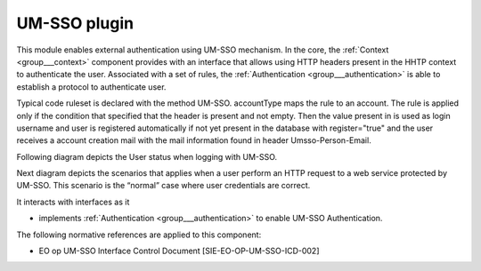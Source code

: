 .. _group___auth___umsso:

UM-SSO plugin
-------------







.. req:: TS-SEC-040
	:show:

	UM-SSO plugin described 

This module enables external authentication using UM-SSO mechanism. In the core, the :ref:`Context <group___context>` component provides with an interface that allows using HTTP headers present in the HHTP context to authenticate the user. Associated with a set of rules, the :ref:`Authentication <group___authentication>` is able to establish a protocol to authenticate user.

Typical code ruleset is declared with the method UM-SSO. accountType maps the rule to an account. The rule is applied only if the condition that specified that the header  is present and not empty. Then the value present in  is used as login username and user is registered automatically if not yet present in the database with register="true" and the user receives a account creation mail with the mail information found in header Umsso-Person-Email.

Following diagram depicts the User status when logging with UM-SSO.



.. uml::
	:caption: User login with UM-SSO activity diagram
	:align: center


	start
	    if (secured service?) then (yes)
	      if (UM-SSO logged?) then (yes)
	        if (user in DB?) then (yes)
	          if (user pending activation?) then (yes)
	            :reinvite user to confirm email;
	            stop
	          endif 
	        else (no)
	          :create user account in db;
	          :set account status to **Pending Activation**;
	          :send confirmation email to user;
	          :invite user to confirm email;
	          stop
	        endif
	      else (no)
	        :redirect user to UM-SSO IDP;
	        stop
	      endif
	    endif
	    :process service;
	stop
	
	

Next diagram depicts the scenarios that applies when a user perform an HTTP request to a web service protected by UM-SSO. This scenario is the “normal” case where user credentials are correct.



.. uml::
	:caption: UM-SSO protected HTTP request sequence diagram
	:align: center


	actor "User\n(Web Browser)" as U
	participant "Web Server\n(ngEO SP checkpoint)" as W
	participant "Web Service\nusing :Context" as C
	participant "Authentication\nConfiguration\nAuth.xml" as A
	entity "UM-SSO Identity Provider" as I
	
	autonumber
	
	== UM-SSO authentication ==
	
	U ->> W: HTTP request
	activate W
	
	alt "user not authenticated on UM-SSO"
	
	W -->> U: HTTP redirect\nto IdP
	deactivate W
	activate U
	U ->> I: login form URL
	deactivate U
	activate I
	I -->> U: login form
	deactivate I
	
	U ->> I: username & password
	activate I
	I -> I:Authenticate user
	I -->> U: user credentials (cookie, SAML token, validity period, redirection)
	deactivate I
	
	U -> U: Write cookie
	U ->> W: HTTP redirect
	
	end
	
	activate W
	W ->> I: check User attribute
	activate I
	I -->> W: Identity attributes in SAML
	deactivate I
	W -> W: Create a security context
	W -->> U: HTTP redirection\nto original resources
	deactivate W
	activate U
	
	== Web Server authentication ==
	
	U ->> W: original HTTP request
	deactivate U
	activate W
	W -> C: original HTTP request\n+ additional HTTP headers
	deactivate W
	
	activate C
	
	C -> A: Read configuration
	A --> C: Authentication RuleSet
	C -> C: Apply ruleset\nto HTTP Headers
	
	alt "User not present in DB"
	
	C -> C: Register new User\n(username, email)
	
	end
	
	C -> C: Initialize Local Context\nwith user space
	C -> C: Perform request 
	
	C --> W: HTTP response
	deactivate C
	W -->> U: HTTP response
	
	

It interacts with interfaces as it

- implements :ref:`Authentication <group___authentication>` to enable UM-SSO Authentication.


The following normative references are applied to this component:

- EO op UM-SSO Interface Control Document [SIE-EO-OP-UM-SSO-ICD-002]


